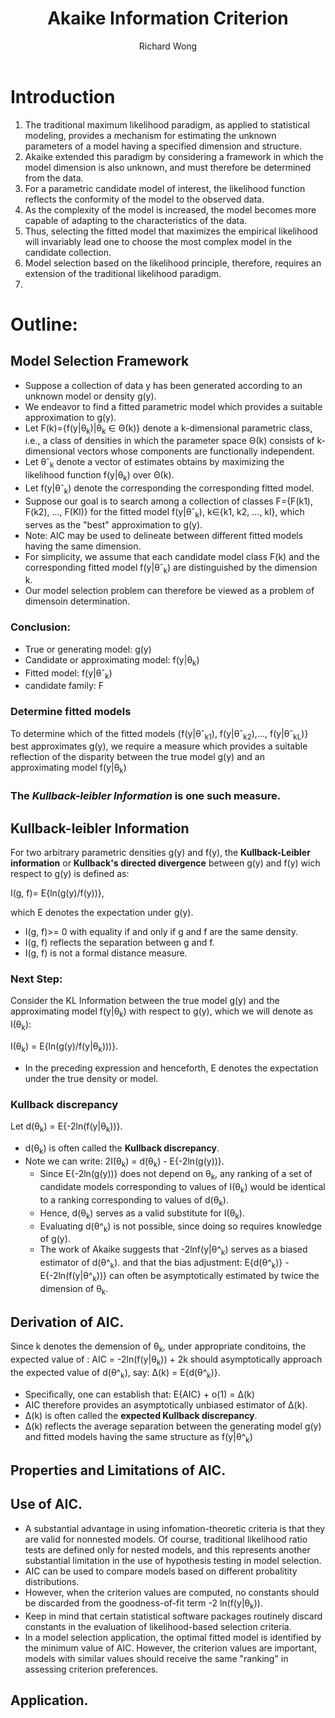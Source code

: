 # -*- mode: org -*-
# Last modified: <2012-08-14 22:23:49 Tuesday by richard>
#+STARTUP: showall
#+LaTeX_CLASS: chinese-export
#+TODO: TODO(t) UNDERGOING(u) | DONE(d) CANCELED(c)
#+TITLE:   Akaike Information Criterion
#+AUTHOR: Richard Wong

* Introduction
  1. The traditional maximum likelihood paradigm, as applied to
     statistical modeling, provides a mechanism for estimating the
     unknown parameters of a model having a specified dimension and
     structure.
  2. Akaike extended this paradigm by considering a framework in which
     the model dimension is also unknown, and must therefore be
     determined from the data.
  3. For a parametric candidate model of interest, the likelihood
     function reflects the conformity of the model to the observed data.
  4. As the complexity of the model is increased, the model becomes
     more capable of adapting to the characteristics of the data.
  5. Thus, selecting the fitted model that maximizes the empirical
     likelihood will invariably lead one to choose the most complex
     model in the candidate collection.
  6. Model selection based on the likelihood principle, therefore,
     requires an extension of the traditional likelihood paradigm.
  7.
* Outline:
** Model Selection Framework
   * Suppose a collection of data y has been generated according to an
     unknown model or density g(y).
   * We endeavor to find a fitted parametric model which provides a
     suitable approximation to g(y).
   * Let F(k)={f(y|θ_k)|θ_k \in Θ(k)} denote a
     k-dimensional parametric class, i.e., a class of densities in
     which the parameter space Θ(k) consists of k-dimensional
     vectors whose components are functionally independent.
   * Let θˆ_k denote a vector of estimates obtains by maximizing the
     likelihood function f(y|θ_k) over Θ(k).
   * Let f(y|θˆ_k) denote the corresponding the corresponding fitted
     model.
   * Suppose our goal is to search among a collection of classes
     F={F(k1), F(k2), ..., F(Kl)} for the fitted model f(y|θˆ_k),
     k∈{k1, k2, ..., kl}, which serves as the "best" approximation to
     g(y).
   * Note: AIC may be used to delineate between different fitted
     models having the same dimension.
   * For simplicity, we assume that each candidate model class F(k)
     and the corresponding fitted model f(y|θˆ_k) are distinguished by
     the dimension k.
   * Our model selection problem can therefore be viewed as a problem
     of dimensoin determination.

*** Conclusion:
    - True or generating model: g(y)
    - Candidate or approximating model: f(y|θ_k)
    - Fitted model: f(y|θˆ_k)
    - candidate family: F

*** Determine fitted models
    To determine which of the fitted models {f(y|θˆ_k1),
    f(y|θˆ_k2),..., f(y|θˆ_k_L)} best approximates g(y), we require a
    measure which provides a suitable reflection of the disparity
    between the true model g(y) and an approximating model f(y|θ_k)
*** The /Kullback-leibler Information/ is one such measure.

** Kullback-leibler Information
   For two arbitrary parametric densities g(y) and f(y), the
   *Kullback-Leibler information* or *Kullback's directed divergence*
   between g(y) and f(y) wich respect to g(y) is defined as:

   I(g, f)= E{ln(g(y)/f(y))},

   which E denotes the expectation under g(y).
     * I(g, f)>= 0 with equality if and only if g and f are the same
       density.
     * I(g, f) reflects the separation between g and f.
     * I(g, f) is not a formal distance measure.

*** Next Step:
    Consider the KL Information between the true model g(y) and the
    approximating model f(y|θ_k) with respect to g(y), which we will
    denote as I(θ_k):

     I(θ_k) = E{ln(g(y)/f(y|θ_k)))}.
     * In the preceding expression and henceforth, E denotes the
       expectation under the true density or model.

*** Kullback discrepancy
    Let
    d(θ_k) = E{-2ln(f(y|θ_k))}.
    * d(θ_k) is often called the *Kullback discrepancy*.
    * Note we can write:
      2I(θ_k) = d(θ_k) - E{-2ln(g(y))}.
      * Since E{-2ln(g(y))} does not depend on θ_k, any ranking of a
        set of candidate models corresponding to values of I(θ_k)
        would be identical to a ranking corresponding to values of
        d(θ_k).
      * Hence, d(θ_k) serves as a valid substitute for  I(θ_k).
      * Evaluating d(θ^_k) is not possible, since doing so requires
        knowledge of g(y).
      * The work of Akaike suggests that -2lnf(y|θ^_k) serves as a
        biased estimator of d(θ^_k). and that the bias adjustment:
        E{d(θ^_k)} - E{-2ln(f(y|θ^_k))}
        can often be asymptotically estimated by twice the dimension
        of θ_k.

** Derivation of AIC.
   Since k denotes the demension of θ_k, under appropriate conditoins,
   the expected value of :
   AIC = -2ln(f(y|θ_k)) + 2k
   should asymptotically approach the expected value of d(θ^_k), say:
   ∆(k) = E{d(θ^_k)}.
   * Specifically, one can establish that:
     E{AIC} + o(1) = ∆(k)
   * AIC therefore provides an asymptotically unbiased estimator of
     ∆(k).
   * ∆(k) is often called the *expected Kullback discrepancy*.
   * ∆(k) reflects the average separation between the generating model
     g(y) and fitted models having the same structure as f(y|θ^_k)


** Properties and Limitations of AIC.
** Use of AIC.
   * A substantial advantage in using infomation-theoretic criteria is
     that they are valid for nonnested models. Of course, traditional
     likelihood ratio tests are defined only for nested models, and
     this represents another substantial limitation in the use of
     hypothesis testing in model selection.
   * AIC can be used to compare models based on different probalitity
     distributions.
   * However, when the criterion values are computed, no constants
     should be discarded from the goodness-of-fit term -2 ln(f(y|θ_k)).
   * Keep in mind that certain statistical software packages routinely
     discard constants in the evaluation of likelihood-based selection
     criteria.
   * In a model selection application, the optimal fitted model is
     identified by the minimum value of AIC. However, the criterion
     values are important, models with similar values should receive
     the same "ranking" in assessing criterion preferences.

** Application.
